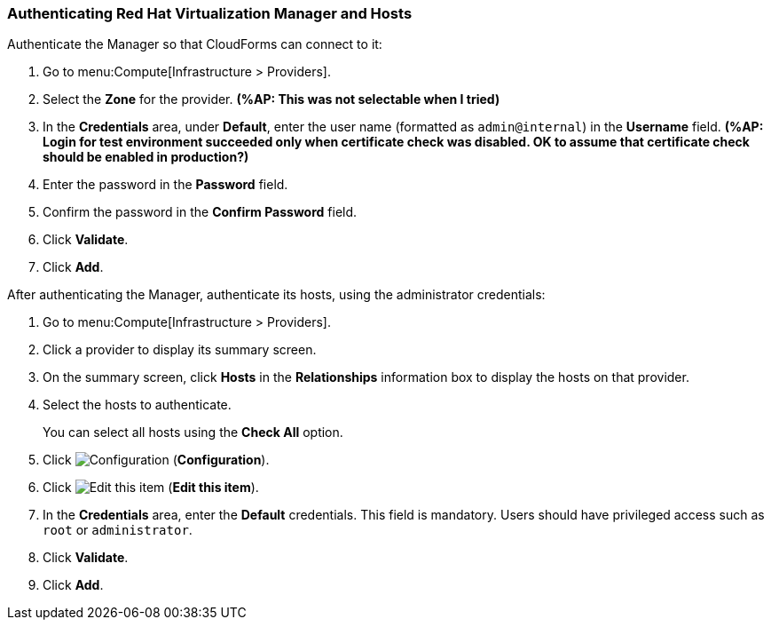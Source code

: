 [[Authenticating_RHV_Manager_and_Hosts]]
=== Authenticating Red Hat Virtualization Manager and Hosts

Authenticate the Manager so that CloudForms can connect to it:

. Go to menu:Compute[Infrastructure > Providers].
. Select the *Zone* for the provider. *(%AP: This was not selectable when I tried)*
. In the *Credentials* area, under *Default*, enter the user name (formatted as `admin@internal`) in the *Username* field. *(%AP: Login for test environment succeeded only when certificate check was disabled. OK to assume that certificate check should be enabled in production?)*
. Enter the password in the *Password* field.
. Confirm the password in the *Confirm Password* field.
. Click *Validate*.
. Click *Add*.

After authenticating the Manager, authenticate its hosts, using the administrator credentials:

. Go to menu:Compute[Infrastructure > Providers].
. Click a provider to display its summary screen.
. On the summary screen, click *Hosts* in the *Relationships* information box to display the hosts on that provider.
. Select the hosts to authenticate.
+
You can select all hosts using the *Check All* option.
. Click image:1847.png[Configuration] (*Configuration*).
. Click image:1851.png[Edit this item] (*Edit this item*).
. In the *Credentials* area, enter the *Default* credentials. This field is mandatory. Users should have privileged access such as `root` or `administrator`.
. Click *Validate*.
. Click *Add*.

